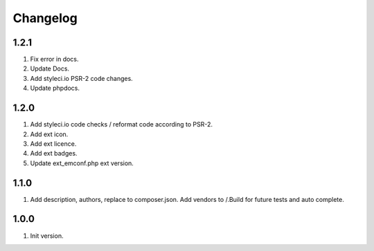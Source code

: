 Changelog
---------

1.2.1
~~~~~
1) Fix error in docs.
2) Update Docs.
3) Add styleci.io PSR-2 code changes.
4) Update phpdocs.

1.2.0
~~~~~
1) Add styleci.io code checks / reformat code according to PSR-2.
2) Add ext icon.
3) Add ext licence.
4) Add ext badges.
5) Update ext_emconf.php ext version.

1.1.0
~~~~~
1) Add description, authors, replace to composer.json. Add vendors to /.Build for future tests and auto complete.

1.0.0
~~~~~
1) Init version.